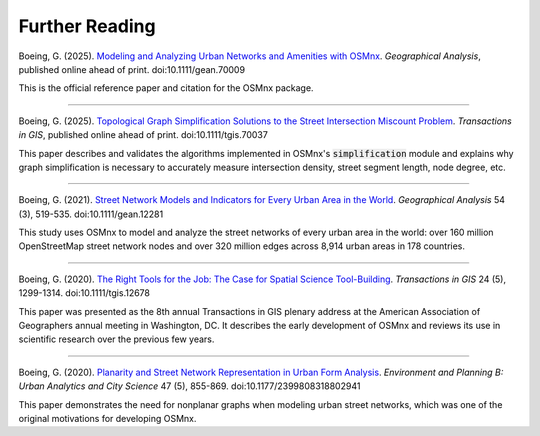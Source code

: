 Further Reading
===============

Boeing, G. (2025). `Modeling and Analyzing Urban Networks and Amenities with OSMnx`_. *Geographical Analysis*, published online ahead of print. doi:10.1111/gean.70009

This is the official reference paper and citation for the OSMnx package.

.. _Modeling and Analyzing Urban Networks and Amenities with OSMnx: https://geoffboeing.com/publications/osmnx-paper/

----

Boeing, G. (2025). `Topological Graph Simplification Solutions to the Street Intersection Miscount Problem`_. *Transactions in GIS*, published online ahead of print. doi:10.1111/tgis.70037

This paper describes and validates the algorithms implemented in OSMnx's :code:`simplification` module and explains why graph simplification is necessary to accurately measure intersection density, street segment length, node degree, etc.

.. _Topological Graph Simplification Solutions to the Street Intersection Miscount Problem: https://arxiv.org/abs/2407.00258

----

Boeing, G. (2021). `Street Network Models and Indicators for Every Urban Area in the World`_. *Geographical Analysis* 54 (3), 519-535. doi:10.1111/gean.12281

This study uses OSMnx to model and analyze the street networks of every urban area in the world: over 160 million OpenStreetMap street network nodes and over 320 million edges across 8,914 urban areas in 178 countries.

.. _Street Network Models and Indicators for Every Urban Area in the World: https://geoffboeing.com/publications/street-network-models-indicators-world/

----

Boeing, G. (2020). `The Right Tools for the Job: The Case for Spatial Science Tool-Building`_. *Transactions in GIS* 24 (5), 1299-1314. doi:10.1111/tgis.12678

This paper was presented as the 8th annual Transactions in GIS plenary address at the American Association of Geographers annual meeting in Washington, DC. It describes the early development of OSMnx and reviews its use in scientific research over the previous few years.

.. _The Right Tools for the Job\: The Case for Spatial Science Tool-Building: https://geoffboeing.com/publications/right-tools-for-job/

----

Boeing, G. (2020). `Planarity and Street Network Representation in Urban Form Analysis`_. *Environment and Planning B: Urban Analytics and City Science* 47 (5), 855-869. doi:10.1177/2399808318802941

This paper demonstrates the need for nonplanar graphs when modeling urban street networks, which was one of the original motivations for developing OSMnx.

.. _Planarity and Street Network Representation in Urban Form Analysis: https://geoffboeing.com/publications/planarity-street-network-representation/
